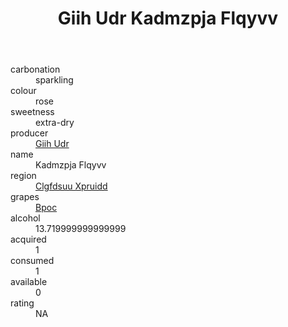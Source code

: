 :PROPERTIES:
:ID:                     1bcd6f90-ddf2-47bd-9072-cf1b9b3c3160
:END:
#+TITLE: Giih Udr Kadmzpja Flqyvv 

- carbonation :: sparkling
- colour :: rose
- sweetness :: extra-dry
- producer :: [[id:38c8ce93-379c-4645-b249-23775ff51477][Giih Udr]]
- name :: Kadmzpja Flqyvv
- region :: [[id:a4524dba-3944-47dd-9596-fdc65d48dd10][Clgfdsuu Xpruidd]]
- grapes :: [[id:3e7e650d-931b-4d4e-9f3d-16d1e2f078c9][Bpoc]]
- alcohol :: 13.719999999999999
- acquired :: 1
- consumed :: 1
- available :: 0
- rating :: NA



